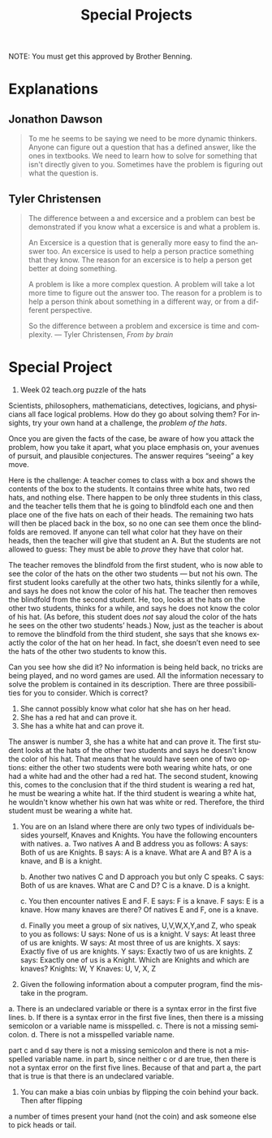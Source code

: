 #+TITLE: Special Projects
#+LANGUAGE: en
#+OPTIONS: H:4 num:nil toc:nil \n:nil @:t ::t |:t ^:t *:t TeX:t LaTeX:t
#+OPTIONS: html-postamble:nil
#+STARTUP: showeverything entitiespretty

NOTE: You must get this approved by Brother Benning.

* Explanations
** Jonathon Dawson
#+BEGIN_QUOTE
To me he seems to be saying we need to be more dynamic thinkers. Anyone can
figure out a question that has a defined answer, like the ones in textbooks. We
need to learn how to solve for something that isn't directly given to you.
Sometimes have the problem is figuring out what the question is.
#+END_QUOTE
** Tyler Christensen
#+BEGIN_QUOTE
The difference between a and excersice and a problem can best be demonstrated
if you know what a excersice is and what a problem is.

An Excersice is a question that is generally more easy to find the answer too.
An excersice is used to help a person practice something that they know. The reason
for an excersice is to help a person get better at doing something.

A problem is like a more complex question. A problem will take a lot more time to figure
out the answer too. The reason for a problem is to help a person think about something in
a different way, or from a different perspective. 

So the difference between a problem and excersice is time and complexity. 
--- Tyler Christensen, /From by brain/
#+END_QUOTE

* Special Project
1. Week 02 teach.org puzzle of the hats
#+begin_note
  Scientists, philosophers, mathematicians, detectives, logicians, and
  physicians all face logical problems. How do they go about solving them? For
  insights, try your own hand at a challenge, the /problem of the hats/.

  Once you are given the facts of the case, be aware of how you attack the
  problem, how you take it apart, what you place emphasis on, your avenues of
  pursuit, and plausible conjectures. The answer requires \ldquo{}seeing\rdquo a key move.

  Here is the challenge: A teacher comes to class with a box and shows the
  contents of the box to the students. It contains three white hats, two red
  hats, and nothing else. There happen to be only three students in this class,
  and the teacher tells them that he is going to blindfold each one and then
  place one of the five hats on each of their heads. The remaining two hats will
  then be placed back in the box, so no one can see them once the blindfolds are
  removed. If anyone can tell what color hat they have on their heads, then the
  teacher will give that student an A. But the students are not allowed to
  guess: They must be able to /prove/ they have that color hat.

  The teacher removes the blindfold from the first student, who is now able to
  see the color of the hats on the other two students --- but not his own. The
  first student looks carefully at the other two hats, thinks silently for a
  while, and says he does not know the color of his hat. The teacher then
  removes the blindfold from the second student. He, too, looks at the hats on
  the other two students, thinks for a while, and says he does not know the
  color of his hat. (As before, this student does /not/ say aloud the color of
  the hats he sees on the other two students\rsquo{} heads.) Now, just as the teacher
  is about to remove the blindfold from the third student, she says that she
  knows exactly the color of the hat on her head. In fact, she doesn\rsquo{}t even need
  to see the hats of the other two students to know this.

  Can you see how she did it? No information is being held back, no tricks are
  being played, and no word games are used. All the information necessary to
  solve the problem is contained in its description. There are three
  possibilities for you to consider. Which is correct?

  1. She cannot possibly know what color hat she has on her head.
  2. She has a red hat and can prove it.
  3. She has a white hat and can prove it.
#+end_note

The answer is number 3, she has a white hat and can prove it. The first student
looks at the hats of the other two students and says he doesn't know the color
of his hat. That means that he would have seen one of two options: either the
other two students were both wearing white hats, or one had a white had and the
other had a red hat. The second student, knowing this, comes to the conclusion
that if the third student is wearing a red hat, he must be wearing a white hat.
If the third student is wearing a white hat, he wouldn't know whether his own
hat was white or red. Therefore, the third student must be wearing a white hat.





2. You are on an Island where there are only two types of individuals besides
   yourself, Knaves and Knights. You have the following encounters with natives.
   a. Two natives A and B address you as follows:
        A says: Both of us are Knights.
        B says: A is a knave.
      What are A and B?
        A is a knave, and B is a knight.

   b. Another two natives C and D approach you but only C speaks.
        C says: Both of us are knaves.
      What are C and D?
        C is a knave. D is a knight.

   c. You then encounter natives E and F.
        E says: F is a knave.
        F says: E is a knave.
      How many knaves are there?
        Of natives E and F, one is a knave.

   d. Finally you meet a group of six natives, U,V,W,X,Y,and Z, who speak to you
   as follows:
        U says: None of us is a knight.
        V says: At least three of us are knights.
        W says: At most three of us are knights.
        X says: Exactly five of us are knights.
        Y says: Exactly two of us are knights.
        Z says: Exactly one of us is a Knight.
      Which are Knights and which are knaves?
        Knights: W, Y
        Knaves: U, V, X, Z





3. Given the following information about a computer program, find the mistake in
   the program.

a. There is an undeclared variable or there is a syntax error in the first five
lines. 
b. If there is a syntax error in the first five lines, then there is a
missing semicolon or a variable name is misspelled.
c. There is not a missing semicolon.
d. There is not a misspelled variable name.

part c and d say there is not a missing semicolon and there is not a misspelled
variable name. in part b, since neither c or d are true, then there is not a
syntax error on the first five lines. Because of that and part a, the part that
is true is that there is an undeclared variable.



5. You can make a bias coin unbias by flipping the coin behind your back. Then after flipping
a number of times present your hand (not the coin) and ask someone else to pick heads or tail.
